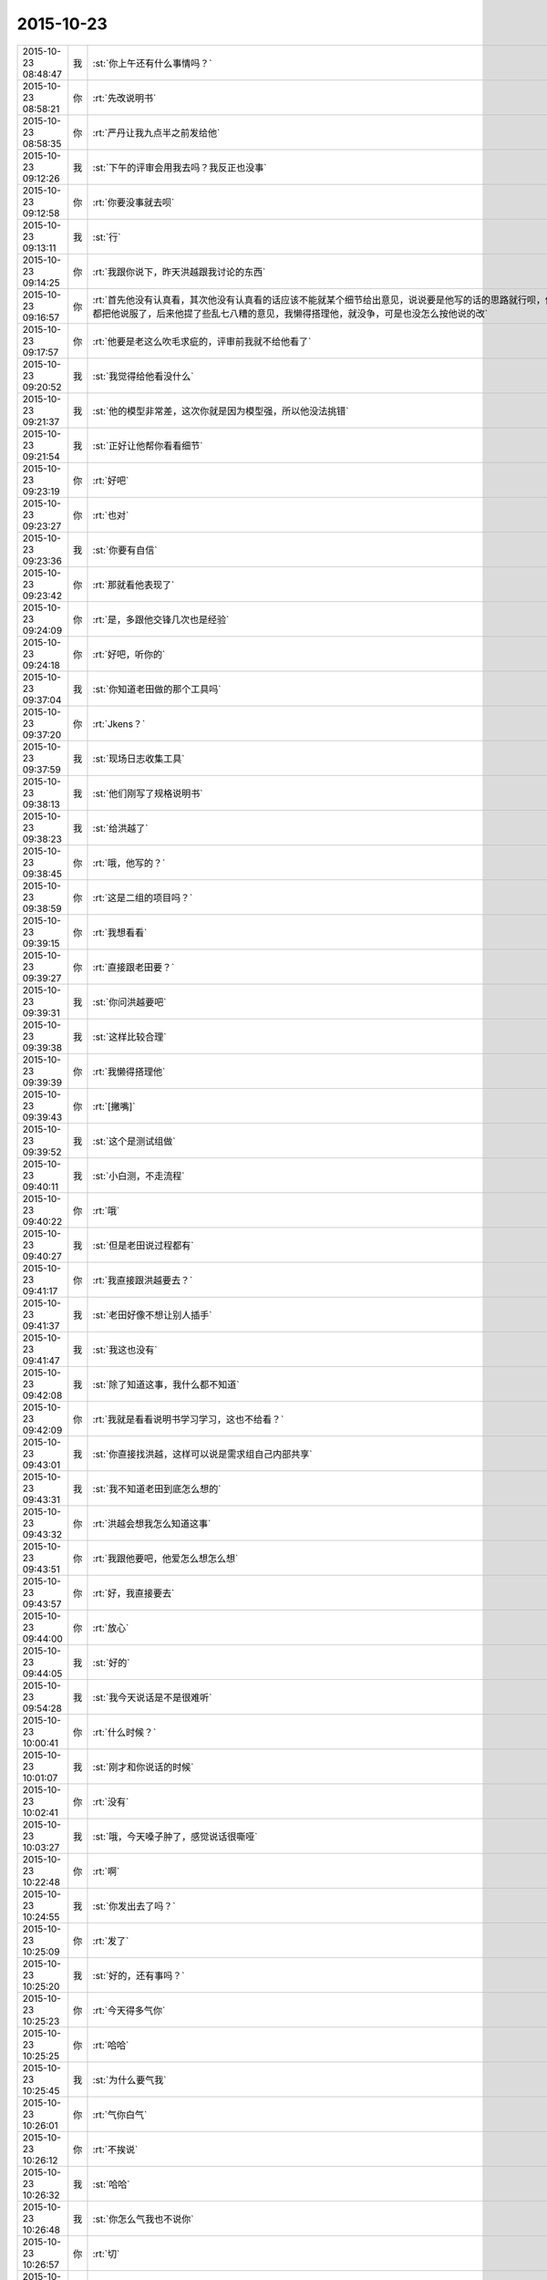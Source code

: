 2015-10-23
-------------

.. csv-table::
   :widths: 25, 1, 60

   2015-10-23 08:48:47,我,:st:`你上午还有什么事情吗？`
   2015-10-23 08:58:21,你,:rt:`先改说明书`
   2015-10-23 08:58:35,你,:rt:`严丹让我九点半之前发给他`
   2015-10-23 09:12:26,我,:st:`下午的评审会用我去吗？我反正也没事`
   2015-10-23 09:12:58,你,:rt:`你要没事就去呗`
   2015-10-23 09:13:11,我,:st:`行`
   2015-10-23 09:14:25,你,:rt:`我跟你说下，昨天洪越跟我讨论的东西`
   2015-10-23 09:16:57,你,:rt:`首先他没有认真看，其次他没有认真看的话应该不能就某个细节给出意见，说说要是他写的话的思路就行呗，他不是，他提了很多很多特别特别细节的事，比如用例的一小步，不过我都把他说服了，后来他提了些乱七八糟的意见，我懒得搭理他，就没争，可是也没怎么按他说的改`
   2015-10-23 09:17:57,你,:rt:`他要是老这么吹毛求疵的，评审前我就不给他看了`
   2015-10-23 09:20:52,我,:st:`我觉得给他看没什么`
   2015-10-23 09:21:37,我,:st:`他的模型非常差，这次你就是因为模型强，所以他没法挑错`
   2015-10-23 09:21:54,我,:st:`正好让他帮你看看细节`
   2015-10-23 09:23:19,你,:rt:`好吧`
   2015-10-23 09:23:27,你,:rt:`也对`
   2015-10-23 09:23:36,我,:st:`你要有自信`
   2015-10-23 09:23:42,你,:rt:`那就看他表现了`
   2015-10-23 09:24:09,你,:rt:`是，多跟他交锋几次也是经验`
   2015-10-23 09:24:18,你,:rt:`好吧，听你的`
   2015-10-23 09:37:04,我,:st:`你知道老田做的那个工具吗`
   2015-10-23 09:37:20,你,:rt:`Jkens？`
   2015-10-23 09:37:59,我,:st:`现场日志收集工具`
   2015-10-23 09:38:13,我,:st:`他们刚写了规格说明书`
   2015-10-23 09:38:23,我,:st:`给洪越了`
   2015-10-23 09:38:45,你,:rt:`哦，他写的？`
   2015-10-23 09:38:59,你,:rt:`这是二组的项目吗？`
   2015-10-23 09:39:15,你,:rt:`我想看看`
   2015-10-23 09:39:27,你,:rt:`直接跟老田要？`
   2015-10-23 09:39:31,我,:st:`你问洪越要吧`
   2015-10-23 09:39:38,我,:st:`这样比较合理`
   2015-10-23 09:39:39,你,:rt:`我懒得搭理他`
   2015-10-23 09:39:43,你,:rt:`[撇嘴]`
   2015-10-23 09:39:52,我,:st:`这个是测试组做`
   2015-10-23 09:40:11,我,:st:`小白测，不走流程`
   2015-10-23 09:40:22,你,:rt:`哦`
   2015-10-23 09:40:27,我,:st:`但是老田说过程都有`
   2015-10-23 09:41:17,你,:rt:`我直接跟洪越要去？`
   2015-10-23 09:41:37,我,:st:`老田好像不想让别人插手`
   2015-10-23 09:41:47,我,:st:`我这也没有`
   2015-10-23 09:42:08,我,:st:`除了知道这事，我什么都不知道`
   2015-10-23 09:42:09,你,:rt:`我就是看看说明书学习学习，这也不给看？`
   2015-10-23 09:43:01,我,:st:`你直接找洪越，这样可以说是需求组自己内部共享`
   2015-10-23 09:43:31,我,:st:`我不知道老田到底怎么想的`
   2015-10-23 09:43:32,你,:rt:`洪越会想我怎么知道这事`
   2015-10-23 09:43:51,你,:rt:`我跟他要吧，他爱怎么想怎么想`
   2015-10-23 09:43:57,你,:rt:`好，我直接要去`
   2015-10-23 09:44:00,你,:rt:`放心`
   2015-10-23 09:44:05,我,:st:`好的`
   2015-10-23 09:54:28,我,:st:`我今天说话是不是很难听`
   2015-10-23 10:00:41,你,:rt:`什么时候？`
   2015-10-23 10:01:07,我,:st:`刚才和你说话的时候`
   2015-10-23 10:02:41,你,:rt:`没有`
   2015-10-23 10:03:27,我,:st:`哦，今天嗓子肿了，感觉说话很嘶哑`
   2015-10-23 10:22:48,你,:rt:`啊`
   2015-10-23 10:24:55,我,:st:`你发出去了吗？`
   2015-10-23 10:25:09,你,:rt:`发了`
   2015-10-23 10:25:20,我,:st:`好的，还有事吗？`
   2015-10-23 10:25:23,你,:rt:`今天得多气你`
   2015-10-23 10:25:25,你,:rt:`哈哈`
   2015-10-23 10:25:45,我,:st:`为什么要气我`
   2015-10-23 10:26:01,你,:rt:`气你白气`
   2015-10-23 10:26:12,你,:rt:`不挨说`
   2015-10-23 10:26:32,我,:st:`哈哈`
   2015-10-23 10:26:48,我,:st:`你怎么气我也不说你`
   2015-10-23 10:26:57,你,:rt:`切`
   2015-10-23 10:28:00,我,:st:`你真的怕我说你吗？`
   2015-10-23 10:28:09,你,:rt:`当然`
   2015-10-23 10:28:13,你,:rt:`谁不怕啊`
   2015-10-23 10:28:31,我,:st:`好吧，以后不说你了`
   2015-10-23 10:28:32,你,:rt:`你知道那次你说我，陈彪说啥吗？`
   2015-10-23 10:28:49,我,:st:`说啥`
   2015-10-23 10:29:07,你,:rt:`说，我在等着我的第一次`
   2015-10-23 10:29:10,你,:rt:`哈哈`
   2015-10-23 10:29:29,你,:rt:`陈说：我在等着我的第一次`
   2015-10-23 10:29:35,你,:rt:`谁都有机会`
   2015-10-23 10:29:44,我,:st:`[呲牙]`
   2015-10-23 10:29:54,我,:st:`有觉悟`
   2015-10-23 10:30:28,你,:rt:`哈哈`
   2015-10-23 10:30:34,你,:rt:`是不是很逗`
   2015-10-23 10:30:53,我,:st:`和你说正事吧`
   2015-10-23 10:31:50,我,:st:`我给你出个题吧`
   2015-10-23 10:32:09,你,:rt:`好`
   2015-10-23 10:32:35,我,:st:`@DarthVada：//@西瓜大丸子汤：以前生育养老抚恤家务性生活都是捆绑销售的。现在这些全被打破，婚姻就变得可有可无了，至少被拆成几个分离的民事合同。//@_檀檀:婚姻和生育从必然选择变成了可选项之一，该项责任重大，大可以选择不承受，从而纵向使用自身的精力。  //@西瓜大丸子汤：育儿成本的高昂，婚姻的解体，福利的扩张，教育和养老的国家化，将削弱基因在社会结构形成中的作用，使群体的适应性越来越多得基于文因meme而非基因gene。相应的，利他主义是基于文因的而非基因。爱国主义取代民族主义，学术传承取代家族传承，git repo取代子宫`
   2015-10-23 10:33:01,我,:st:`这是我从微博上看来的，你先看看，然后谈谈自己的感想`
   2015-10-23 10:37:41,你,:rt:`等`
   2015-10-23 11:10:37,你,:rt:`What a bitch`
   2015-10-23 11:10:52,你,:rt:`最看不惯这种小人`
   2015-10-23 11:12:07,我,:st:`怎么了？`
   2015-10-23 11:12:50,你,:rt:`我考虑考虑你的问题`
   2015-10-23 11:13:12,我,:st:`好的`
   2015-10-23 11:19:28,你,:rt:`我想听你说，不想想了`
   2015-10-23 11:19:53,你,:rt:`婚姻解体了，就是社会组成模式就变了`
   2015-10-23 11:20:07,你,:rt:`家庭不是基本单位`
   2015-10-23 11:20:09,我,:st:`我说了，这是一道题`
   2015-10-23 11:20:15,我,:st:`我不着急`
   2015-10-23 11:20:27,你,:rt:`这是一道题？`
   2015-10-23 11:20:32,我,:st:`希望的是你能认真想想`
   2015-10-23 11:21:19,我,:st:`我通过你的想法来考虑怎么进一步教你做模型`
   2015-10-23 11:21:34,你,:rt:`恩，好`
   2015-10-23 11:22:02,我,:st:`还记得我昨晚说过的吗？我会用一些不常用的方法让你速成`
   2015-10-23 11:22:13,我,:st:`这就是开始`
   2015-10-23 11:22:25,你,:rt:`知道`
   2015-10-23 11:22:37,你,:rt:`开始吧，I'm ready`
   2015-10-23 11:22:48,你,:rt:`我想想`
   2015-10-23 11:24:02,我,:st:`好的，晚上可以交流一下，明天你继续思考`
   2015-10-23 11:24:39,你,:rt:`我今天晚上不能那么晚回家，我老公会问的`
   2015-10-23 11:24:42,你,:rt:`对不起`
   2015-10-23 11:24:47,你,:rt:`你别伤心啊`
   2015-10-23 11:24:49,我,:st:`没事`
   2015-10-23 11:25:00,我,:st:`我会伤心`
   2015-10-23 11:25:07,你,:rt:`哈哈`
   2015-10-23 11:25:18,你,:rt:`我也很想听，`
   2015-10-23 11:25:19,我,:st:`但是我很坚强[呲牙]`
   2015-10-23 11:25:46,你,:rt:`我也需要坚强，你还有人安慰，我不但安慰你，还得安慰我自己`
   2015-10-23 11:25:58,你,:rt:`哈哈，比你高尚多了`
   2015-10-23 11:26:07,你,:rt:`你接着说行吗？`
   2015-10-23 11:26:23,我,:st:`说什么？`
   2015-10-23 11:26:50,你,:rt:`你说的这个题，是由现象推本质吗？`
   2015-10-23 11:27:30,我,:st:`这个和很多方面相关`
   2015-10-23 11:27:42,我,:st:`你说的是一个`
   2015-10-23 11:28:18,你,:rt:`别的不知道了`
   2015-10-23 11:28:24,你,:rt:`想不出来`
   2015-10-23 11:28:44,我,:st:`别着急，慢慢来`
   2015-10-23 11:28:49,你,:rt:`我的模型观真的好差，我得跟丽颖学习学习`
   2015-10-23 11:29:06,我,:st:`先想想你说的这个，再细化一些`
   2015-10-23 11:29:14,你,:rt:`好`
   2015-10-23 11:29:34,你,:rt:`这个是你以前引导过我，不然我也想不到`
   2015-10-23 11:30:10,我,:st:`现在我做的是教你怎么去发现`
   2015-10-23 11:31:41,你,:rt:`这个问题最表象也莫过于“家庭”这一组织形式`
   2015-10-23 11:31:44,你,:rt:`对吗？`
   2015-10-23 11:32:02,我,:st:`对`
   2015-10-23 11:32:25,我,:st:`我说了，这个里面有很多可以解读的`
   2015-10-23 11:32:30,你,:rt:`然后就要想家庭没了，会引起什么，这是由现象到本质的第一层`
   2015-10-23 11:32:54,我,:st:`为什么家庭会没？`
   2015-10-23 12:59:19,你,:rt:`睡不着`
   2015-10-23 13:37:11,你,:rt:`你睡醒啦？`
   2015-10-23 13:37:38,我,:st:`是，有点发烧`
   2015-10-23 13:37:48,我,:st:`你困吗`
   2015-10-23 13:40:38,你,:rt:`不困，又发烧了`
   2015-10-23 13:40:55,你,:rt:`你最近好像毛病有点多`
   2015-10-23 13:41:17,我,:st:`是`
   2015-10-23 13:41:25,我,:st:`昨天就开始了`
   2015-10-23 13:41:30,你,:rt:`多休息呗`
   2015-10-23 13:41:33,你,:rt:`多注意`
   2015-10-23 13:41:37,我,:st:`只是没告诉你`
   2015-10-23 13:41:41,我,:st:`是`
   2015-10-23 13:41:44,你,:rt:`哦，`
   2015-10-23 13:41:59,你,:rt:`你姥姥多大岁数了`
   2015-10-23 13:42:11,我,:st:`90多了`
   2015-10-23 13:42:26,你,:rt:`身体好吗？`
   2015-10-23 13:43:01,我,:st:`还行吧，今年不如去年`
   2015-10-23 13:43:11,你,:rt:`人家说，家里年长的老奶奶，是负能量的黑洞，正能量的放大器`
   2015-10-23 13:43:23,你,:rt:`你家是吗？`
   2015-10-23 13:43:43,我,:st:`差不多`
   2015-10-23 13:45:50,你,:rt:`以前我奶奶就是这样`
   2015-10-23 13:45:58,你,:rt:`我俩是她一手带大的`
   2015-10-23 13:46:12,你,:rt:`你是你姥姥带大的吗？`
   2015-10-23 13:46:18,我,:st:`不是`
   2015-10-23 13:46:39,我,:st:`我一直和我父母在贵州`
   2015-10-23 13:47:28,你,:rt:`他们不是支教的吧`
   2015-10-23 13:47:44,我,:st:`不是，三线`
   2015-10-23 13:52:06,你,:rt:`三线是啥？`
   2015-10-23 13:52:28,你,:rt:`你一会去吗？评审`
   2015-10-23 13:52:39,我,:st:`去`
   2015-10-23 13:52:56,我,:st:`回来给你讲我的故事吧`
   2015-10-23 13:53:29,我,:st:`你要是感兴趣还可以看看我小时候的照片`
   2015-10-23 13:54:23,你,:rt:`好啊好啊`
   2015-10-23 13:54:25,你,:rt:`哈哈`
   2015-10-23 14:51:43,你,:rt:`别喊了，嗓子都哑了`
   2015-10-23 14:52:13,我,:st:`耿燕没事找事`
   2015-10-23 16:13:32,你,:rt:`你少说两句吧`
   2015-10-23 16:13:35,你,:rt:`话痨`
   2015-10-23 16:23:23,我,:st:`我今天没惹你生气吧`
   2015-10-23 16:23:45,我,:st:`开会时我一直发烧，脑子不太清楚`
   2015-10-23 16:32:21,你,:rt:`惹了`
   2015-10-23 16:32:39,我,:st:`好吧，我道歉`
   2015-10-23 16:32:51,你,:rt:`骗你的`
   2015-10-23 16:32:57,你,:rt:`看来真是傻了`
   2015-10-23 16:33:00,你,:rt:`你歇会吧`
   2015-10-23 17:31:58,你,:rt:`你有事吗？`
   2015-10-23 17:32:09,我,:st:`你今天几点走？`
   2015-10-23 17:32:11,你,:rt:`一直在过来看，看我啊？`
   2015-10-23 17:32:16,我,:st:`对呀`
   2015-10-23 17:32:23,你,:rt:`六点半吧，你早点回去吧`
   2015-10-23 17:32:28,你,:rt:`看着你就难受`
   2015-10-23 17:32:55,我,:st:`我今天晚上有事，要晚点走`
   2015-10-23 17:33:39,你,:rt:`有什么事`
   2015-10-23 17:33:47,我,:st:`你明天不来，我也不想来了`
   2015-10-23 17:33:54,我,:st:`等人`
   2015-10-23 17:33:55,你,:rt:`快别来了`
   2015-10-23 17:34:13,你,:rt:`刚才刘甲还说，估计你这样的来不了了`
   2015-10-23 17:34:26,我,:st:`你来我就来`
   2015-10-23 17:34:36,你,:rt:`我不来`
   2015-10-23 17:34:43,我,:st:`我就不来了`
   2015-10-23 17:40:37,我,:st:`还有一件事`
   2015-10-23 17:41:13,你,:rt:`千万不要和比你好看的人拍照，有图有真相！ http://mp.weixin.qq.com/s?__biz=MzA3MjQ1NjQxMA==&amp;mid=400109918&amp;idx=3&amp;sn=e87feaa650de702d050184719fc9e360&amp;scene=1&amp;srcid=1023QY85XYKDAQrso7zMCSk5#rd`
   2015-10-23 17:41:23,我,:st:`今天严丹说的对，你在评审的时候应该强硬点`
   2015-10-23 17:44:10,你,:rt:`恩，我觉得他也是为我好`
   2015-10-23 17:44:15,你,:rt:`说得也对`
   2015-10-23 17:53:07,你,:rt:`你赶快治治吧，还一直咳嗽，还发烧，还腿疼，你姥姥得多心疼啊`
   2015-10-23 17:54:11,你,:rt:`忘了问了，你姥姥稀罕你吗？`
   2015-10-23 17:55:15,我,:st:`以前我在天津上学的时候不稀罕`
   2015-10-23 17:55:24,我,:st:`现在稀罕`
   2015-10-23 17:57:58,你,:rt:`啊！[撇嘴]那我也不喜欢你姥姥`
   2015-10-23 17:58:16,我,:st:`为什么？`
   2015-10-23 18:00:44,我,:st:`因为不稀罕我？`
   2015-10-23 18:01:02,我,:st:`你不知道那时的我和现在大不一样`
   2015-10-23 18:01:09,我,:st:`非常叛逆的`
   2015-10-23 18:04:45,我,:st:`给你看看我那时的照片你就知道了`
   2015-10-23 18:25:46,你,:rt:`我不看`
   2015-10-23 18:25:55,你,:rt:`我以为你是乖乖的那种呢`
   2015-10-23 18:26:09,我,:st:`不看就不看吧`
   2015-10-23 18:26:19,你,:rt:`你几点走？`
   2015-10-23 18:26:23,我,:st:`我从来都不是，现在也不是`
   2015-10-23 18:26:30,你,:rt:`是`
   2015-10-23 18:26:33,你,:rt:`知道了`
   2015-10-23 18:26:37,我,:st:`你走吧，有人接我`
   2015-10-23 18:26:43,你,:rt:`哦`
   2015-10-23 18:27:20,你,:rt:`你这周回家吗？`
   2015-10-23 18:27:31,你,:rt:`肯定不回了`
   2015-10-23 18:28:00,我,:st:`是`